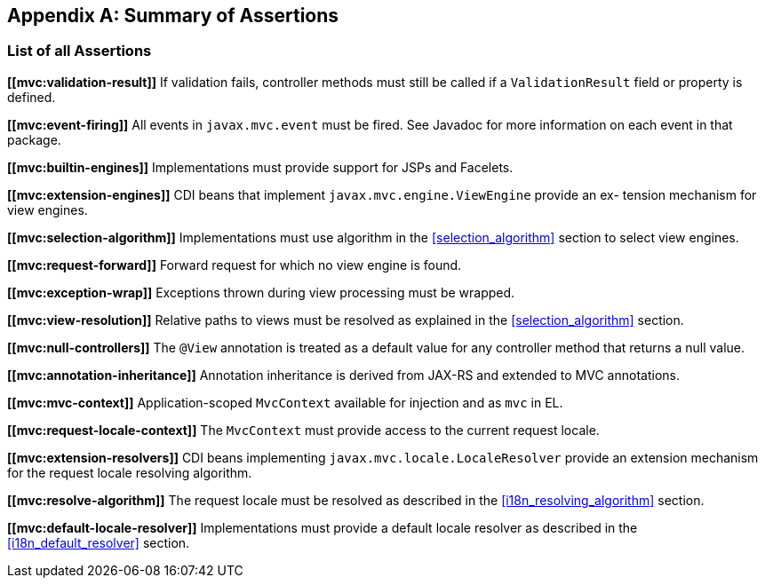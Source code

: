 [appendix]
[[assertions]]
Summary of Assertions
---------------------

[[list-of-assertions]]
List of all Assertions
~~~~~~~~~~~~~~~~~~~~~~

[[mvc:validation-result]]
*\[[mvc:validation-result]]* If validation fails, controller methods must still be called if a `ValidationResult` field or property is defined.

[[mvc:event-firing]]
*\[[mvc:event-firing]]* All events in `javax.mvc.event` must be fired. See Javadoc for more information on each event in that package.

[[mvc:builtin-engines]]
*\[[mvc:builtin-engines]]* Implementations must provide support for JSPs and Facelets.

[[mvc:extension-engines]]
*\[[mvc:extension-engines]]* CDI beans that implement `javax.mvc.engine.ViewEngine` provide an ex- tension mechanism for view engines.

[[mvc:selection-algorithm]]
*\[[mvc:selection-algorithm]]* Implementations must use algorithm in the <<selection_algorithm>> section to select view engines.

[[mvc:request-forward]]
*\[[mvc:request-forward]]* Forward request for which no view engine is found.

[[mvc:exception-wrap]]
*\[[mvc:exception-wrap]]* Exceptions thrown during view processing must be wrapped.

[[mvc:view-resolution]]
*\[[mvc:view-resolution]]* Relative paths to views must be resolved as explained in the <<selection_algorithm>> section.

[[mvc:null-controllers]]
*\[[mvc:null-controllers]]* The `@View` annotation is treated as a default value for any controller method that returns a null value.

[[mvc:annotation-inheritance]]
*\[[mvc:annotation-inheritance]]* Annotation inheritance is derived from JAX-RS and extended to MVC annotations.

[[mvc:mvc-context]]
*\[[mvc:mvc-context]]* Application-scoped `MvcContext` available for injection and as `mvc` in EL.

[[mvc:request-locale-context]]
*\[[mvc:request-locale-context]]* The `MvcContext` must provide access to the current request locale.

[[mvc:extension-resolvers]]
*\[[mvc:extension-resolvers]]* CDI beans implementing `javax.mvc.locale.LocaleResolver` provide an extension mechanism for the request locale resolving algorithm.

[[mvc:resolve-algorithm]]
*\[[mvc:resolve-algorithm]]* The request locale must be resolved as described in the <<i18n_resolving_algorithm>> section.

[[mvc:default-locale-resolver]]
*\[[mvc:default-locale-resolver]]* Implementations must provide a default locale resolver as described in the <<i18n_default_resolver>> section.